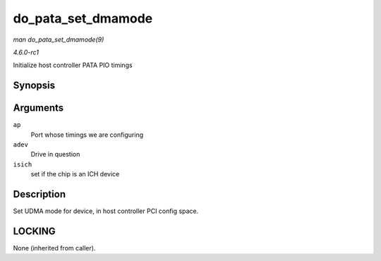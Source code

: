 
.. _API-do-pata-set-dmamode:

===================
do_pata_set_dmamode
===================

*man do_pata_set_dmamode(9)*

*4.6.0-rc1*

Initialize host controller PATA PIO timings


Synopsis
========

.. c:function:: void do_pata_set_dmamode( struct ata_port * ap, struct ata_device * adev, int isich )

Arguments
=========

``ap``
    Port whose timings we are configuring

``adev``
    Drive in question

``isich``
    set if the chip is an ICH device


Description
===========

Set UDMA mode for device, in host controller PCI config space.


LOCKING
=======

None (inherited from caller).
